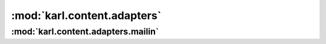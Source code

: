 .. _content_adapters_module:

:mod:`karl.content.adapters`
============================

:mod:`karl.content.adapters.mailin`
-----------------------------------

.. class BlogEntryMailinHandler(context)
   
   Handles mailin requests for commenting on Blog entries.
   
   .. note::
      
      Also see :ref:`adapters_interfaces` for more details the functionality
      this adapter provides.
      
   .. method:: handle(message, info, text, attachemnts)
      
      Creates a new comment on a blog post based on the information in the email
      message.


.. class BlogMailinHandler(context)
   
   Handles mailin requests for creating new Blog entries.
   
   .. method:: handle(message, info, text, attachments)
      
      Creates a new blog post based on the information in the email message.
   
